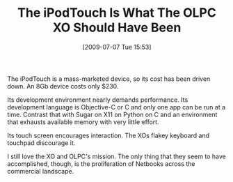 #+POSTID: 3496
#+DATE: [2009-07-07 Tue 15:53]
#+OPTIONS: toc:nil num:nil todo:nil pri:nil tags:nil ^:nil TeX:nil
#+CATEGORY: Article
#+TAGS: XO, iPhone
#+TITLE: The iPodTouch Is What The OLPC XO Should Have Been

The iPodTouch is a mass-marketed device, so its cost has been driven down. An 8Gb device costs only $230. 

Its development environment nearly demands performance. Its development language is Objective-C or C and only one app can be run at a time. Contrast that with Sugar on X11 on Python on C and an environment that exhausts available memory with very little effort. 

Its touch screen encourages interaction. The XOs flakey keyboard and touchpad discourage it.

I still love the XO and OLPC's mission. The only thing that they seem to have accomplished, though, is the proliferation of Netbooks across the commercial landscape.



